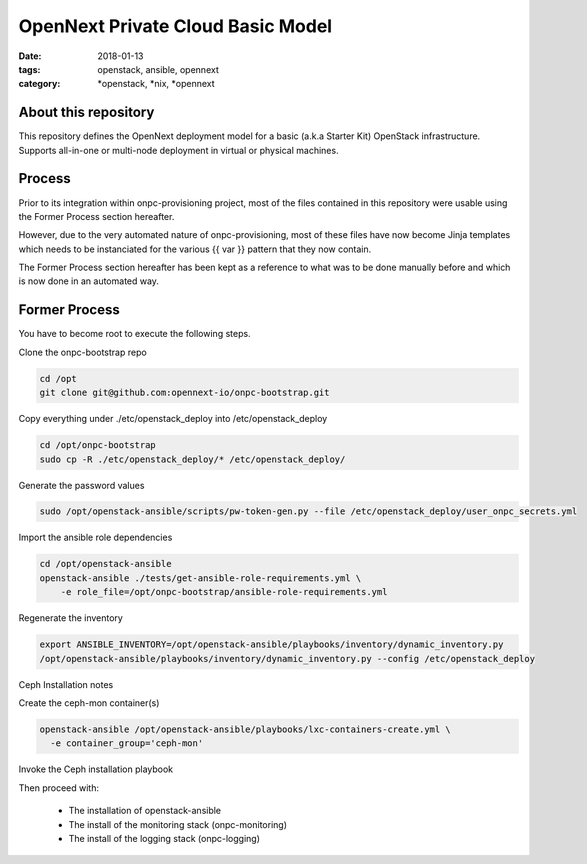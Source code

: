 OpenNext Private Cloud Basic Model
##################################
:date: 2018-01-13
:tags: openstack, ansible, opennext
:category: \*openstack, \*nix, \*opennext


About this repository
---------------------
This repository defines the OpenNext deployment model for a basic (a.k.a Starter Kit)
OpenStack infrastructure. Supports all-in-one or multi-node deployment in virtual or
physical machines.

Process
-------

Prior to its integration within onpc-provisioning project, most of the files
contained in this repository were usable using the Former Process section hereafter.

However, due to the very automated nature of onpc-provisioning, most of these files
have now become Jinja templates which needs to be instanciated for the various
{{ var }} pattern that they now contain.

The Former Process section hereafter has been kept as a reference to what was to
be done manually before and which is now done in an automated way.

Former Process
--------------

You have to become root to execute the following steps.

Clone the onpc-bootstrap repo

.. code-block:: bash

    cd /opt
    git clone git@github.com:opennext-io/onpc-bootstrap.git

Copy everything under ./etc/openstack_deploy into /etc/openstack_deploy

.. code-block:: bash

    cd /opt/onpc-bootstrap
    sudo cp -R ./etc/openstack_deploy/* /etc/openstack_deploy/

Generate the password values

.. code-block:: bash

    sudo /opt/openstack-ansible/scripts/pw-token-gen.py --file /etc/openstack_deploy/user_onpc_secrets.yml

Import the ansible role dependencies

.. code-block:: bash

    cd /opt/openstack-ansible
    openstack-ansible ./tests/get-ansible-role-requirements.yml \
        -e role_file=/opt/onpc-bootstrap/ansible-role-requirements.yml

Regenerate the inventory

.. code-block:: bash

    export ANSIBLE_INVENTORY=/opt/openstack-ansible/playbooks/inventory/dynamic_inventory.py
    /opt/openstack-ansible/playbooks/inventory/dynamic_inventory.py --config /etc/openstack_deploy


Ceph Installation notes

Create the ceph-mon container(s)

.. code-block:: bash

    openstack-ansible /opt/openstack-ansible/playbooks/lxc-containers-create.yml \
      -e container_group='ceph-mon'

Invoke the Ceph installation playbook

Then proceed with:

   * The installation of openstack-ansible
   * The install of the monitoring stack (onpc-monitoring)
   * The install of the logging stack (onpc-logging)

